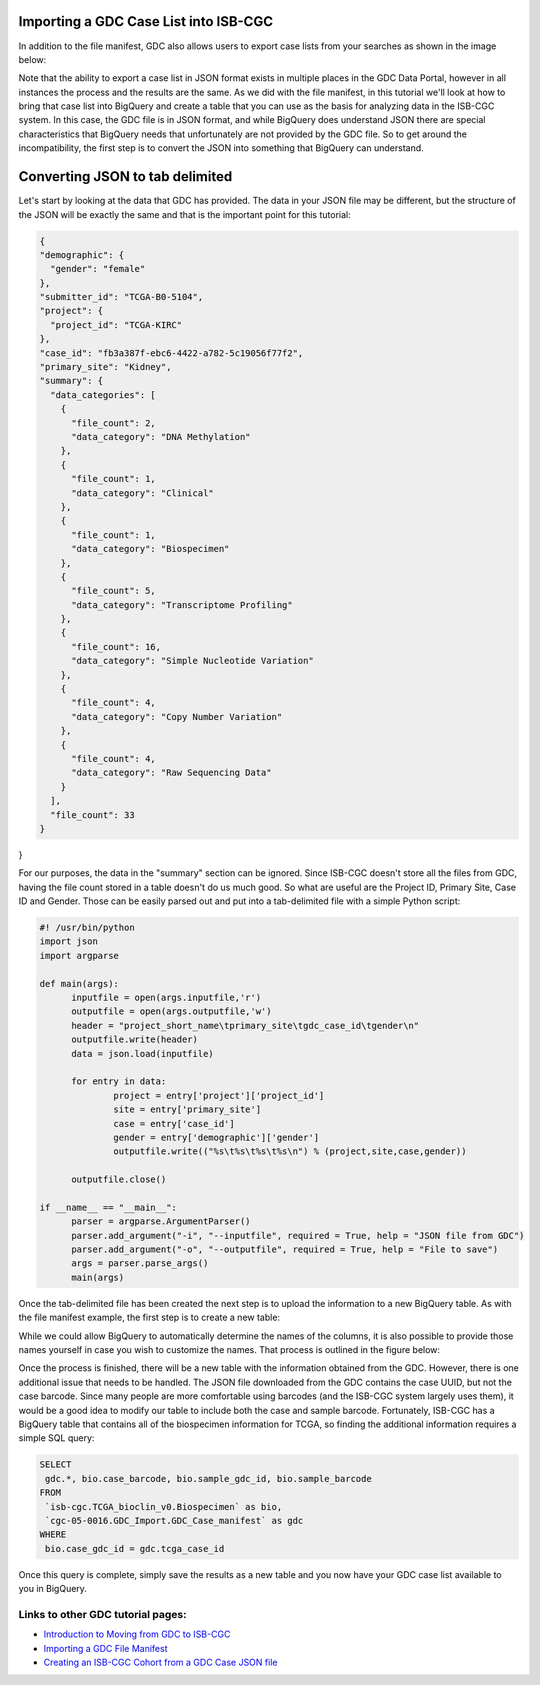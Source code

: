 Importing a GDC Case List into ISB-CGC
======================================

In addition to the file manifest, GDC also allows users to export case lists from your searches as shown in the image below:

.. image:: CaseExport2.png
  
Note that the ability to export a case list in JSON format exists in multiple places in the GDC Data Portal, however in all instances the process and the results are the same.  As we did with the file manifest, in this tutorial we'll look at how to bring that case list into BigQuery and create a table that you can use as the basis for analyzing data in the ISB-CGC system.  In this case, the GDC file is in JSON format, and while BigQuery does understand JSON there are special characteristics that BigQuery needs that unfortunately are not provided by the GDC file.  So to get around the incompatibility, the first step is to convert the JSON into something that BigQuery can understand.

Converting JSON to tab delimited
================================

Let's start by looking at the data that GDC has provided.  The data in your JSON file may be different, but the structure of the JSON will be exactly the same and that is the important point for this tutorial:

.. code-block:: javascript

  {
  "demographic": {
    "gender": "female"
  }, 
  "submitter_id": "TCGA-B0-5104", 
  "project": {
    "project_id": "TCGA-KIRC"
  }, 
  "case_id": "fb3a387f-ebc6-4422-a782-5c19056f77f2", 
  "primary_site": "Kidney", 
  "summary": {
    "data_categories": [
      {
        "file_count": 2, 
        "data_category": "DNA Methylation"
      }, 
      {
        "file_count": 1, 
        "data_category": "Clinical"
      }, 
      {
        "file_count": 1, 
        "data_category": "Biospecimen"
      }, 
      {
        "file_count": 5, 
        "data_category": "Transcriptome Profiling"
      }, 
      {
        "file_count": 16, 
        "data_category": "Simple Nucleotide Variation"
      }, 
      {
        "file_count": 4, 
        "data_category": "Copy Number Variation"
      }, 
      {
        "file_count": 4, 
        "data_category": "Raw Sequencing Data"
      }
    ], 
    "file_count": 33
  }
}


For our purposes, the data in the "summary" section can be ignored.  Since ISB-CGC doesn't store all the files from GDC, having the file count stored in a table doesn't do us much good.  So what are useful are the Project ID, Primary Site, Case ID and Gender.  Those can be easily parsed out and put into a tab-delimited file with a simple Python script:

.. code-block:: python

  #! /usr/bin/python
  import json
  import argparse

  def main(args):
	inputfile = open(args.inputfile,'r')
	outputfile = open(args.outputfile,'w')
	header = "project_short_name\tprimary_site\tgdc_case_id\tgender\n"	
	outputfile.write(header)	
	data = json.load(inputfile)
	
	for entry in data:	
		project = entry['project']['project_id']		
		site = entry['primary_site']		
		case = entry['case_id']		
		gender = entry['demographic']['gender']		
		outputfile.write(("%s\t%s\t%s\t%s\n") % (project,site,case,gender))	
	
	outputfile.close()
	
  if __name__ == "__main__":
	parser = argparse.ArgumentParser()
	parser.add_argument("-i", "--inputfile", required = True, help = "JSON file from GDC")
	parser.add_argument("-o", "--outputfile", required = True, help = "File to save")
	args = parser.parse_args()
	main(args)


Once the tab-delimited file has been created the next step is to upload the information to a new BigQuery table.  As with the file manifest example, the first step is to create a new table:


.. image:: CreateTable1.png


While we could allow BigQuery to automatically determine the names of the columns, it is also possible to provide those names yourself in case you wish to customize the names.  That process is outlined in the figure below:


.. image:: CustomColumnNames.png


Once the process is finished, there will be a new table with the information obtained from the GDC.  However, there is one additional issue that needs to be handled.  The JSON file downloaded from the GDC contains the case UUID, but not the case barcode.  Since many people are more comfortable using barcodes (and the ISB-CGC system largely uses them), it would be a good idea to modify our table to include both the case and sample barcode.  Fortunately, ISB-CGC has a BigQuery table that contains all of the biospecimen information for TCGA, so finding the additional information requires a simple SQL query:

.. code-block:: sql

 SELECT
  gdc.*, bio.case_barcode, bio.sample_gdc_id, bio.sample_barcode
 FROM
  `isb-cgc.TCGA_bioclin_v0.Biospecimen` as bio,
  `cgc-05-0016.GDC_Import.GDC_Case_manifest` as gdc
 WHERE
  bio.case_gdc_id = gdc.tcga_case_id
  
  
Once this query is complete, simply save the results as a new table and you now have your GDC case list available to you in BigQuery.

.. image:: FinalCaseTable.png


Links to other GDC tutorial pages:
++++++++++++++++++++++++++++++++++

* `Introduction to Moving from GDC to ISB-CGC <FromGDCtoISBCGC.html>`__
* `Importing a GDC File Manifest <ImportGDCFileManifest.html>`__
* `Creating an ISB-CGC Cohort from a GDC Case JSON file <ISB-CGC_Cohort_from_GDC_Cases.html>`__
